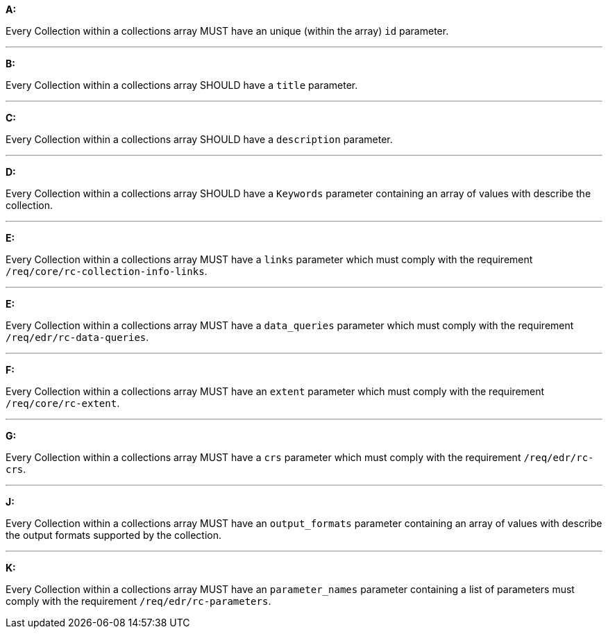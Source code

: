 [[req_edr_rc-collection-info]]

[requirement,type="general",id="/req/edr/rc-collection-info", label="/req/edr/rc-collection-info"]
====

*A:*

Every Collection within a collections array MUST have an unique (within the array) `id` parameter.

---
*B:*

Every Collection within a collections array SHOULD have a `title` parameter.

---
*C:*

Every Collection within a collections array SHOULD have a `description` parameter.

---
*D:*

Every Collection within a collections array SHOULD have a `Keywords` parameter containing an array of values with describe the collection.

---
*E:*

Every Collection within a collections array MUST have a `links` parameter which must comply with the requirement `/req/core/rc-collection-info-links`.

---
*E:*

Every Collection within a collections array MUST have a `data_queries` parameter which must comply with the requirement `/req/edr/rc-data-queries`.

---
*F:*

Every Collection within a collections array MUST have an `extent` parameter which must comply with the requirement `/req/core/rc-extent`.

---
*G:*

Every Collection within a collections array MUST have a `crs` parameter which must comply with the requirement `/req/edr/rc-crs`.

---
*J:*

Every Collection within a collections array MUST have an `output_formats` parameter containing an array of values with describe the output formats supported by the collection.

---
*K:*

Every Collection within a collections array MUST have an `parameter_names` parameter containing a list of parameters must comply with the requirement `/req/edr/rc-parameters`.


====
